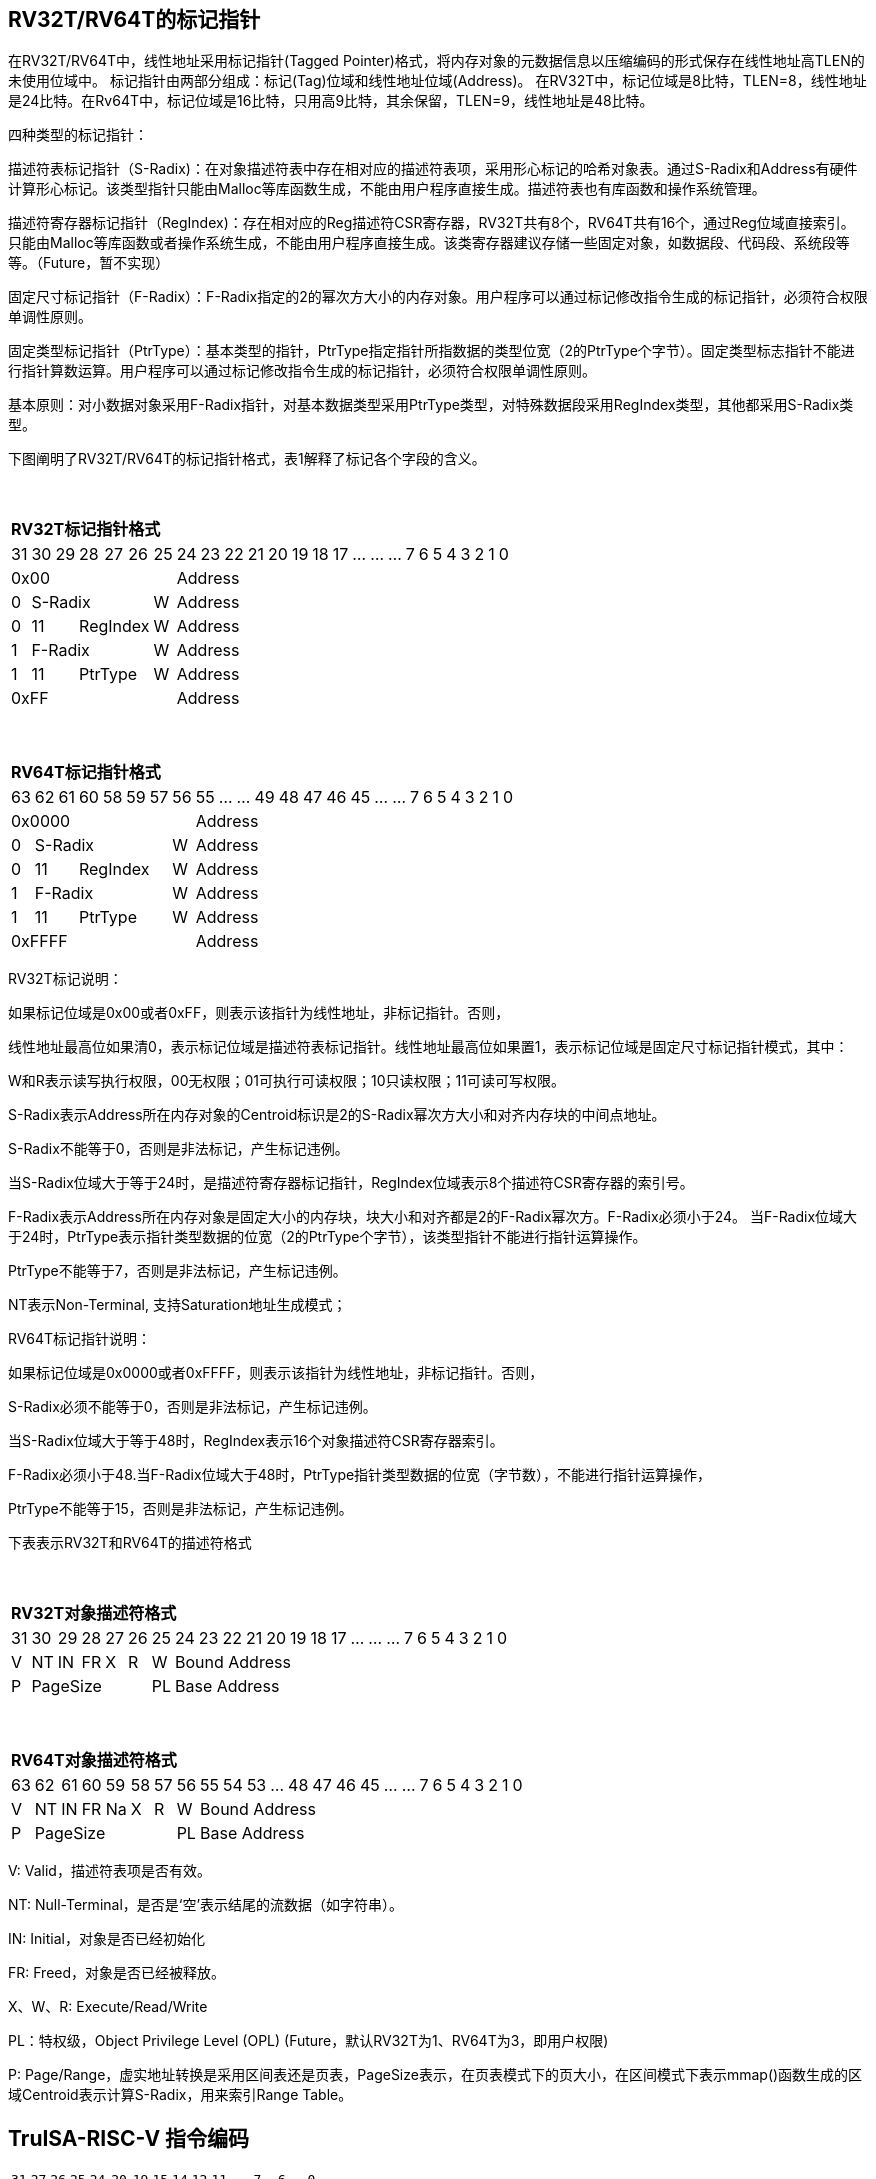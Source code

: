 [[truisa-rv32t]]
== RV32T/RV64T的标记指针

在RV32T/RV64T中，线性地址采用标记指针(Tagged Pointer)格式，将内存对象的元数据信息以压缩编码的形式保存在线性地址高TLEN的未使用位域中。
标记指针由两部分组成：标记(Tag)位域和线性地址位域(Address)。
在RV32T中，标记位域是8比特，TLEN=8，线性地址是24比特。在Rv64T中，标记位域是16比特，只用高9比特，其余保留，TLEN=9，线性地址是48比特。

四种类型的标记指针：

描述符表标记指针（S-Radix)：在对象描述符表中存在相对应的描述符表项，采用形心标记的哈希对象表。通过S-Radix和Address有硬件计算形心标记。该类型指针只能由Malloc等库函数生成，不能由用户程序直接生成。描述符表也有库函数和操作系统管理。

描述符寄存器标记指针（RegIndex)：存在相对应的Reg描述符CSR寄存器，RV32T共有8个，RV64T共有16个，通过Reg位域直接索引。只能由Malloc等库函数或者操作系统生成，不能由用户程序直接生成。该类寄存器建议存储一些固定对象，如数据段、代码段、系统段等等。（Future，暂不实现）

固定尺寸标记指针（F-Radix）：F-Radix指定的2的幂次方大小的内存对象。用户程序可以通过标记修改指令生成的标记指针，必须符合权限单调性原则。

固定类型标记指针（PtrType）：基本类型的指针，PtrType指定指针所指数据的类型位宽（2的PtrType个字节）。固定类型标志指针不能进行指针算数运算。用户程序可以通过标记修改指令生成的标记指针，必须符合权限单调性原则。

基本原则：对小数据对象采用F-Radix指针，对基本数据类型采用PtrType类型，对特殊数据段采用RegIndex类型，其他都采用S-Radix类型。

下图阐明了RV32T/RV64T的标记指针格式，表1解释了标记各个字段的含义。

{empty} +
[%autowidth.stretch,float="center",align="center",cols="26*"]
|===
  26+^|*RV32T标记指针格式*
      |31   |30|29 |28|27|26     |25     |24|23|22|21|20|19|18|17|...|...|...|7|6|5|4|3|2|1|0
   7+^|0x00                          19+^|Address
   1+^|0 5+^|S-Radix          1+^|W  19+^|Address 
   1+^|0 2+^|11 3+^|RegIndex  1+^|W  19+^|Address 
   1+^|1 5+^|F-Radix          1+^|W  19+^|Address
   1+^|1 2+^|11 3+^|PtrType   1+^|W  19+^|Address
   7+^|0xFF                          19+^|Address
|===

{empty} +
[%autowidth.stretch,float="center",align="center",cols="26*"]
|===
  26+^|*RV64T标记指针格式*
      |63   |62|61 |60|58|59|57 |56    |55|...|...|49|48|47|46|45|...|...|7|6|5|4|3|2|1|0
   8+^|0x0000                      18+^|Address
   1+^|0 6+^|S-Radix         1+^|W 18+^|Address 
   1+^|0 2+^|11 4+^|RegIndex 1+^|W 18+^|Address 
   1+^|1 6+^|F-Radix         1+^|W 18+^|Address
   1+^|1 2+^|11 4+^|PtrType  1+^|W 18+^|Address
   8+^|0xFFFF                      18+^|Address
|===

RV32T标记说明：

如果标记位域是0x00或者0xFF，则表示该指针为线性地址，非标记指针。否则，

线性地址最高位如果清0，表示标记位域是描述符表标记指针。线性地址最高位如果置1，表示标记位域是固定尺寸标记指针模式，其中：

W和R表示读写执行权限，00无权限；01可执行可读权限；10只读权限；11可读可写权限。

S-Radix表示Address所在内存对象的Centroid标识是2的S-Radix幂次方大小和对齐内存块的中间点地址。

S-Radix不能等于0，否则是非法标记，产生标记违例。

当S-Radix位域大于等于24时，是描述符寄存器标记指针，RegIndex位域表示8个描述符CSR寄存器的索引号。

F-Radix表示Address所在内存对象是固定大小的内存块，块大小和对齐都是2的F-Radix幂次方。F-Radix必须小于24。
当F-Radix位域大于24时，PtrType表示指针类型数据的位宽（2的PtrType个字节），该类型指针不能进行指针运算操作。

PtrType不能等于7，否则是非法标记，产生标记违例。

NT表示Non-Terminal, 支持Saturation地址生成模式；

RV64T标记指针说明：

如果标记位域是0x0000或者0xFFFF，则表示该指针为线性地址，非标记指针。否则，

S-Radix必须不能等于0，否则是非法标记，产生标记违例。

当S-Radix位域大于等于48时，RegIndex表示16个对象描述符CSR寄存器索引。

F-Radix必须小于48.当F-Radix位域大于48时，PtrType指针类型数据的位宽（字节数），不能进行指针运算操作，

PtrType不能等于15，否则是非法标记，产生标记违例。

下表表示RV32T和RV64T的描述符格式

{empty} +
[%autowidth.stretch,float="center",align="center",cols="26*"]
|===
  26+^|*RV32T对象描述符格式*
      |31   |30    |29    |28    |27    |26    |25   |24      |23|22|21|20|19|18|17|...|...|...|7|6|5|4|3|2|1|0
   1+^|V 1+^|NT 1+^|IN 1+^|FR 1+^|X  1+^|R  1+^|W   19+^|Bound Address 
   1+^|P 5+^|PageSize                       1+^|PL  19+^|Base Address 
|===

{empty} +
[%autowidth.stretch,float="center",align="center",cols="26*"]
|===
  26+^|*RV64T对象描述符格式*
      |63   |62    |61    |60    |59   |58    |57   |56     |55|54        |53|...|48 |47|46|45|...|...|7|6|5|4|3|2|1|0
   1+^|V 1+^|NT 1+^|IN 1+^|FR 1+^|Na 1+^|X 1+^|R  1+^|W  18+^|Bound Address 
   1+^|P 6+^|PageSize                            1+^|PL 18+^|Base Address 
|===

V: Valid，描述符表项是否有效。

NT: Null-Terminal，是否是‘空’表示结尾的流数据（如字符串）。

IN: Initial，对象是否已经初始化

FR: Freed，对象是否已经被释放。

X、W、R: Execute/Read/Write

PL：特权级，Object Privilege Level (OPL) (Future，默认RV32T为1、RV64T为3，即用户权限)

P: Page/Range，虚实地址转换是采用区间表还是页表，PageSize表示，在页表模式下的页大小，在区间模式下表示mmap()函数生成的区域Centroid表示计算S-Radix，用来索引Range Table。

<<<
== TruISA-RISC-V 指令编码

[%autowidth.stretch,float="center",align="center",cols="^2m,^2m,^2m,^2m,<2m,>3m, <4m, >4m, <4m, >4m, <4m, >4m, <4m, >4m, <6m"]
|===
    |31 |27 |26  |25    |24 |  20|19  |  15| 14  |  12|11      |      7|6   |   0|
15+^|*RV32T Base Instruction Set*
 6+^|imm[11:0]                2+^|rs1   2+^|101    2+^|rd           2+^|0001111 <|INCPTRI
 6+^|imm[11:0]                2+^|rs1   2+^|110    2+^|rd           2+^|0001111 <|TAGPTRI
 6+^|imm[11:0]                2+^|rs1   2+^|111    2+^|rd           2+^|0001111 <|LPTR
 4+^|imm[11:5]      2+^|rs2   2+^|rs1   2+^|111    2+^|imm[4:0]     2+^|0100011 <|SPTR
 4+^|0100000        2+^|rs2   2+^|rs1   2+^|011    2+^|rd           2+^|0001111 <|SUBPTR
 4+^|0000100        2+^|00000 2+^|rs1   2+^|011    2+^|rd           2+^|0001111 <|PTRTAG
 4+^|0000101        2+^|00000 2+^|rs1   2+^|011    2+^|rd           2+^|0001111 <|PTRINT
 4+^|0000110        2+^|00000 2+^|rs1   2+^|011    2+^|rd           2+^|0001111 <|PTRBASE
 4+^|0100110        2+^|00000 2+^|rs1   2+^|011    2+^|rd           2+^|0001111 <|PTRBOUND
 4+^|0001100        2+^|rs2   2+^|rs1   2+^|011    2+^|rd           2+^|0001111 <|SLTUPTR
 4+^|0010100        2+^|rs2   2+^|rs1   2+^|011    2+^|rd           2+^|0001111 <|INCPTR
 4+^|0010100        2+^|00000 2+^|rs1   2+^|011    2+^|rd           2+^|0001111 <|MVPTR
 4+^|0110100        2+^|rs2   2+^|rs1   2+^|011    2+^|rd           2+^|0001111 <|DECPTR
 4+^|0011000        2+^|rs2   2+^|rs1   2+^|011    2+^|rd           2+^|0001111 <|TAGPTR
 4+^|0011001        2+^|rs2   2+^|rs1   2+^|011    2+^|rd           2+^|0001111 <|INTPTR
 4+^|0011010        2+^|rs2   2+^|rs1   2+^|011    2+^|rd           2+^|0001111 <|SIZEPTR
 4+^|0011011        2+^|rs2   2+^|rs1   2+^|011    2+^|rd           2+^|0001111 <|ANDPERM
 4+^|0011101        2+^|rs2   2+^|rs1   2+^|011    2+^|00000        2+^|0001111 <|LDOLBD
 4+^|0111101        2+^|rs2   2+^|rs1   2+^|011    2+^|00000        2+^|0001111 <|LDOLBI
 4+^|0011110        2+^|00000 2+^|rs1   2+^|011    2+^|00000        2+^|0001111 <|INVOLBD
 4+^|0111110        2+^|00000 2+^|rs1   2+^|011    2+^|00000        2+^|0001111 <|INVOLBI
|===

<<<
== RV32T/RV64T 例外

标记检查TC：如果标记中，描述符表标记指针的S-Radix全0；固定类型标记指针的PtrType全1；TAGPTR/ANDPERMS违反RW单调性原则。TAGPTR/SIZEPTR/INTPTR指令的目标内存区域超出原内存对象内存区域的单调违例。

越界检查BC：如果在indptr等指针运算指令和ld/st类指令的地址运算超出rs1定义的内存对象边界，则产生边界溢出违例。固定类型指针进行指针算数运算的偏移违例。如果指针计算结果的标记与源指针（rs1）的标记不相同则产生标记完整性违例。

越权检查PC：指令内存操作与指针和描述符权限不符，CPL大于OPL，读写权限设定不符合单调性；对已经释放的对象进行访问；对未初始化的对象进行访问。

|===
|Instruction |TC |BC |PC |违例动作
|INCPTR      |Y  |Y  |N  |标记清0
|DECPTR      |Y  |Y  |N  |标记清0
|INCPTRI     |Y  |Y  |N  |标记清0
|TAGPTR      |Y  |Y  |Y  |标记清0
|TAGPTRI     |Y  |Y  |Y  |标记清0
|INTPTR      |Y  |Y  |N  |标记清0
|SIZEPTR     |Y  |Y  |N  |标记清0
|ANDPERM     |Y  |N  |N  |标记清0
|LPTR        |Y  |Y  |Y  |访存违例处理
|SPTR        |Y  |Y  |Y  |访存违例处理
|LD/ST/AMO   |Y  |Y  |Y  |访存违例处理
|SUBPTR      |N  |N  |N  |无违例
|PTRTAG      |N  |N  |N  |无违例
|PTRINT      |N  |N  |N  |无违例
|PTRBASE     |N  |N  |N  |无违例
|PTRBOUN     |N  |N  |N  |无违例
|SLTUPTR     |N  |N  |N  |无违例
|MVPTR       |N  |N  |N  |无违例
|LDOLBD      |N  |N  |N  |无违例
|LDOLBI      |N  |N  |N  |无违例
|INVOLBD     |N  |N  |N  |无违例
|INVOLBI     |N  |N  |N  |无违例
|===

*访存违例处理：如果SDATE是1则发出例外，否则无任何操作。

<<<
== RV32T/RV64T 指令详解

1. 指针运算指令：

* INCPTR/INCPTRI/DECPTR：进行指针运算，结果位指针类型，并进行标记检查和越界检查。如违例，标记清0。

* SUBPTR/STLUPTR：只对线性地址进行减法和无符号比较操作，结果为整数类型，不进行任何检查。

* MVPTR：简单的复制操作，结果为指针类型，不进行任何检查。。

2. 标记产生指令

* TAGPTR/TAGPTRI：将源操作数的低TLEN位数据复制到目的操作数的高TLEN位中，进行标记检查，越界检查和越权检查，保证单调性。

* INTPTR:将源操作数的线性地址复制到目的操作数的线性地址，进行越界检查，保证单调性。

* SIZEPTR:将源操作数的低radix位域数据复制到目的操作数的radix位域，保持权限位域不变，进行越界检查，保证单调性。

* ANDPERM：将源操作数的低2位和指针的权限位域（W或R)进行按位与操作，F-Radix类型只对W位域进行位与操作。

3. 标记提取指令：

* PTRTAG/PTRBASE/PTRBOUND：将相应位域复制到目标的最低位。

4. 访存指令：

* 进行相应的访存操作，进行所有检查，如果DATE是1则发出例外，否则如果指针内或者描述符中NT是1则越上界访问上界越下界访问下界，否则无任何操作。

5. 对象快表指令：

* LDOLBD/LDOLBI指令，将rs1和rs2作为描述符的高低64位数据，插入OLB中。
* INVOLBD/INVOLBI指令，将rs1中地址所指的OLB表项设为无效，进行标记检查，是否是描述符表标记指针类型S-Radix。

<<<
== RV32T/RV64T CSR详解

3.1.1. Machine ISA Register misa
|===
|Bit       |Character |Description
|19        |T         |RV32/64T base ISA
|===

3.1.15. Machine Cause Register (mcause)
|===
|Interrupt |Exception |priority |Code Description
|0         |32        |as 1     |Instruction tag violation
|0         |33        |as 1     |Instruction permission violation
|0         |34        |as 1     |Instruction bound violation
|0         |35        |as 5     |Load/Store/AMO tag violation
|0         |36        |as 5     |Load permission violation
|0         |37        |as 5     |Load bound violation
|0         |38        |as 5     |Store/AMO permission violation
|0         |39        |as 5     |Store/AMO bound violation
|0         |44        |as 1     |Instruction object fault
|0         |45        |as 5     |Date object fault
//|0         |46        |as 0     |Pointer operation fault
|===

3.1.18. Machine Environment Configuration Register (menvcfg)

|===
|Bit       |Character |Description
|16        |SIATE      |Secure Instruction Trap Enable
|17        |SDATE      |Secure Data Trap Enable
//|18        |SPOTE      |Secure Pointer Operation Trap Enable
|===

待定设计：

8个 Object Descriptor CSR in RV32T (Future)

16个 Ojbect Descriptor CSR in RV64T (Future)
